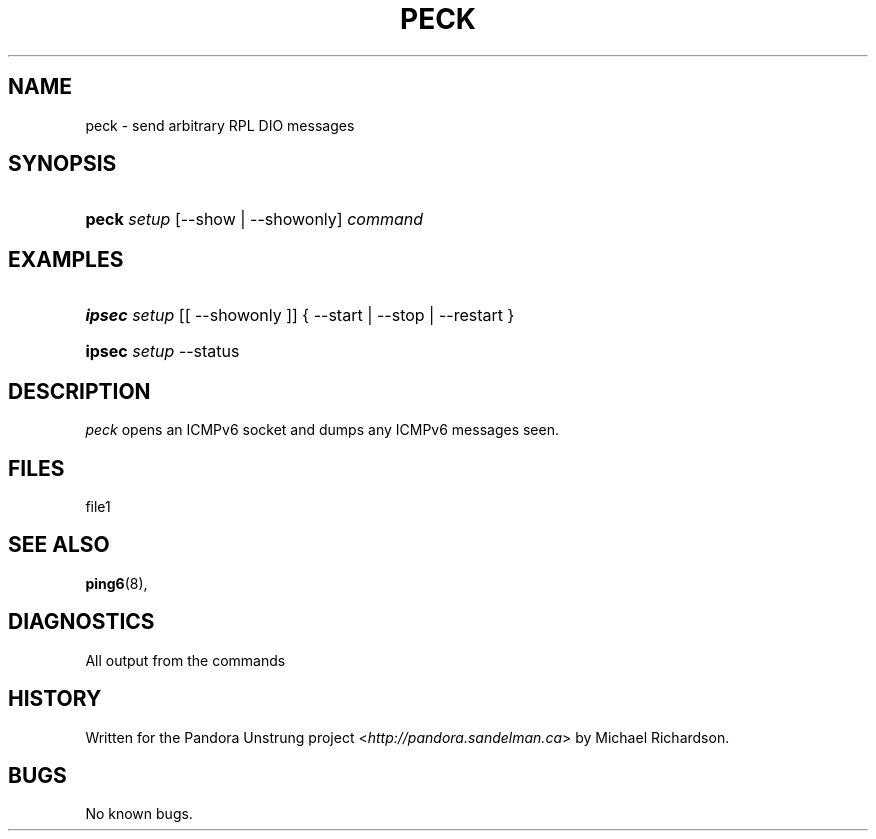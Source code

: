 .\"     Title: peck
.\"    Author: 
.\" Generator: DocBook XSL Stylesheets v1.73.2 <http://docbook.sf.net/>
.\"      Date: 11/09/2009
.\"    Manual: 09 november 2009
.\"    Source: 09 november 2009
.\"
.TH "PECK" "8" "11/09/2009" "09 november 2009" "09 november 2009"
.\" disable hyphenation
.nh
.\" disable justification (adjust text to left margin only)
.ad l
.SH "NAME"
peck \- send arbitrary RPL DIO messages
.SH "SYNOPSIS"
.HP 5
\fBpeck\fR \fIsetup\fR [\-\-show | \-\-showonly] \fIcommand\fR
.SH "EXAMPLES"
.HP 6
\fBipsec\fR \fIsetup\fR [[\ \-\-showonly\ ]] {\ \-\-start\ |\ \-\-stop\ |\ \-\-restart\ }
.HP 6
\fBipsec\fR \fIsetup\fR \-\-status
.SH "DESCRIPTION"
.PP
\fIpeck\fR
opens an ICMPv6 socket and dumps any ICMPv6 messages seen\&.
.SH "FILES"
.PP
file1
.SH "SEE ALSO"
.PP
\fBping6\fR(8),
.SH "DIAGNOSTICS"
.PP
All output from the commands
.SH "HISTORY"
.PP
Written for the Pandora Unstrung project <\fIhttp://pandora\&.sandelman\&.ca\fR> by Michael Richardson\&.
.SH "BUGS"
.PP
No known bugs\&.
